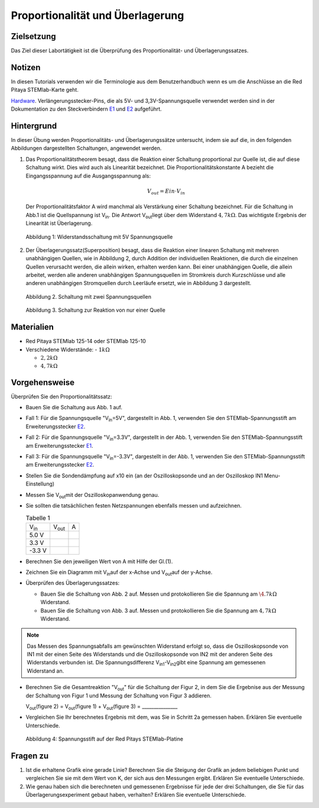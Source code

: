 Proportionalität und Überlagerung
=================================

Zielsetzung
-----------

Das Ziel dieser Labortätigkeit ist die Überprüfung des Proportionalität- und  Überlagerungssatzes. 

Notizen
-------

.. _E1: http://redpitaya.readthedocs.io/en/latest/doc/developerGuide/125-14/extent.html#extension-connector-e1
.. _E2: http://redpitaya.readthedocs.io/en/latest/doc/developerGuide/125-14/extent.html#extension-connector-e2
.. _Hardware: http://redpitaya.readthedocs.io/en/latest/doc/developerGuide/125-10/top.html

In diesen Tutorials verwenden wir die Terminologie aus dem
Benutzerhandbuch wenn es um die Anschlüsse an die Red Pitaya
STEMlab-Karte geht.

Hardware_. Verlängerungsstecker-Pins, die als 5V- und
3,3V-Spannungsquelle verwendet werden sind in der Dokumentation zu den
Steckverbindern E1_ und E2_ aufgeführt.



Hintergrund
-----------

In dieser Übung werden Proportionalitäts- und Überlagerungssätze untersucht, indem sie auf die, in den folgenden Abbildungen dargestellten Schaltungen, angewendet werden.


1. Das Proportionalitätstheorem besagt, dass die Reaktion einer Schaltung proportional zur Quelle ist, die auf diese Schaltung wirkt. Dies wird auch als Linearität bezeichnet. Die Proportionalitätskonstante A bezieht die Eingangsspannung auf die Ausgangsspannung als:  

   .. math:: 
	
      V_{out} = Ein \cdot V_{in} 

   Der Proportionalitätsfaktor A wird manchmal als Verstärkung einer Schaltung bezeichnet.
   Für die Schaltung in Abb.1 ist die Quellspannung ist V\ :sub:`in`\.
   Die Antwort V\ :sub:`out`\ liegt über dem Widerstand :math:`4,7 k\Omega`.
   Das wichtigste Ergebnis der Linearität ist Überlagerung.
   

   .. figure:: img/Activity_04_Fig_01.png
      :align: center 
	
      Abbildung 1: Widerstandsschaltung mit 5V Spannungsquelle


2. Der Überlagerungssatz(Superposition) besagt, dass die Reaktion einer linearen Schaltung mit mehreren unabhängigen Quellen, wie in Abbildung 2, durch Addition der individuellen Reaktionen, die durch die einzelnen Quellen verursacht werden, die allein wirken, erhalten werden kann. Bei einer unabhängigen Quelle, die allein arbeitet, werden alle anderen unabhängigen Spannungsquellen im Stromkreis durch Kurzschlüsse und alle anderen unabhängigen Stromquellen durch Leerläufe ersetzt, wie in Abbildung 3 dargestellt.


   .. figure:: img/Activity_04_Fig_02.png
      :align: center 

      Abbildung 2. Schaltung mit zwei Spannungsquellen 

      
   .. figure:: img/Activity_04_Fig_03.png
      :align: center 
	
      Abbildung 3. Schaltung zur Reaktion von nur einer Quelle



Materialien
-----------

- Red Pitaya STEMlab 125-14 oder STEMlab 125-10 

- Verschiedene Widerstände:
  - :math:`1 k\Omega` 

  - :math:`2,2 k\Omega` 

  - :math:`4,7 k\Omega`


Vorgehensweise
--------------

Überprüfen Sie den Proportionalitätssatz:

- Bauen Sie die Schaltung aus Abb. 1 auf.

- Fall 1: Für die Spannungsquelle "V\ :sub:`in`\=5V", dargestellt in
  Abb. 1, verwenden Sie den STEMlab-Spannungsstift am
  Erweiterungsstecker E2_. 
  
- Fall 2: Für die Spannungsquelle "V\ :sub:`in`\=3.3V", dargestellt in
  der Abb. 1, verwenden Sie den STEMlab-Spannungsstift am
  Erweiterungsstecker E1_.  

- Fall 3: Für die Spannungsquelle "V\ :sub:`in`\=-3.3V", dargestellt
  in der Abb. 1, verwenden Sie den STEMlab-Spannungsstift am
  Erweiterungsstecker E2_.
  

- Stellen Sie die Sondendämpfung auf x10 ein (an der Oszilloskopsonde
  und an der Oszilloskop IN1 Menu-Einstellung)
  

- Messen Sie V\ :sub:`out`\ mit der Oszilloskopanwendung genau.
  
  
- Sie sollten die tatsächlichen festen Netzspannungen ebenfalls messen und aufzeichnen. 

  
  .. table:: Tabelle 1
     :widths: auto

     +---------------+----------------+-------+	
     | V\ :sub:`in`\ | V\ :sub:`out`\ |   A   |  
     +---------------+----------------+-------+
     |    5.0 V      |                |       |	
     +---------------+----------------+-------+
     |    3.3 V      |                |       |
     +---------------+----------------+-------+
     |   -3.3 V      |                |       |
     +---------------+----------------+-------+


 
- Berechnen Sie den jeweiligen Wert von A mit Hilfe der Gl.(1).

- Zeichnen Sie ein Diagramm mit V\ :sub:`in`\ auf der x-Achse und V\
  :sub:`out`\ auf der y-Achse.
       

- Überprüfen des Überlagerungssatzes:

  - Bauen Sie die Schaltung von Abb. 2 auf. Messen und protokollieren Sie die Spannung am :math:`\4.7k\Omega` Widerstand.
    

  - Bauen Sie die Schaltung von Abb. 3 auf. Messen und
    protokollieren Sie die Spannung am :math:`4,7 k\Omega`
    Widerstand.
    

    
.. note:: Das Messen des Spannungsabfalls am gewünschten Widerstand erfolgt so, dass die Oszilloskopsonde von IN1 mit der einen Seite des Widerstands und die Oszilloskopsonde von IN2 mit der anderen Seite des Widerstands verbunden ist. Die Spannungsdifferenz V\ :sub:`in1`\-V\ :sub:`in2`\ gibt eine Spannung am gemessenen Widerstand an.
	  


- Berechnen Sie die Gesamtreaktion "V\ :sub:`out`\" für die Schaltung
  der Figur 2, in dem Sie die Ergebnise aus der Messung der  Schaltung von Figur 1 und Messung der Schaltung von Figur 3 addieren.
  

  V\ :sub:`out`\(figure 2) = V\ :sub:`out`\(figure 1) + V\ :sub:`out`\(figure 3) = _______________


- Vergleichen Sie Ihr berechnetes Ergebnis mit dem, was Sie in Schritt
  2a gemessen haben. Erklären Sie eventuelle Unterschiede.
  

  .. figure:: img/Activity_04_Fig_04.png
     :align: center  
     
     Abbildung 4: Spannungsstift auf der Red Pitays STEMlab-Platine


Fragen zu
---------

1. Ist die erhaltene Grafik eine gerade Linie? Berechnen Sie die Steigung der Grafik an jedem beliebigen Punkt und vergleichen Sie sie mit dem Wert von K, der sich aus den Messungen ergibt. Erklären Sie eventuelle Unterschiede.
   
   
2. Wie genau haben sich die berechneten und gemessenen Ergebnisse für jede der drei Schaltungen, die Sie für das Überlagerungsexperiment gebaut haben, verhalten? Erklären Sie eventuelle Unterschiede.
   









































































































































